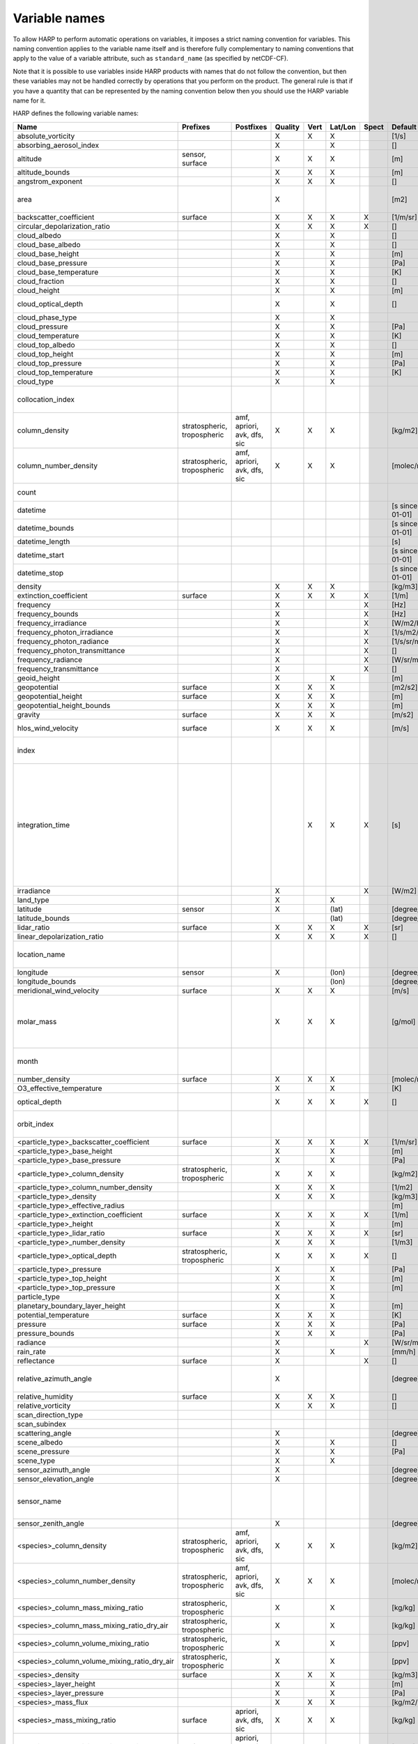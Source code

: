 Variable names
==============

To allow HARP to perform automatic operations on variables, it imposes a strict naming convention for variables. This
naming convention applies to the variable name itself and is therefore fully complementary to naming conventions that
apply to the value of a variable attribute, such as ``standard_name`` (as specified by netCDF-CF).

Note that it is possible to use variables inside HARP products with names that do not follow the convention, but then
these variables may not be handled correctly by operations that you perform on the product. The general rule is that if
you have a quantity that can be represented by the naming convention below then you should use the HARP variable name
for it.


HARP defines the following variable names:

============================================== =============== =============== ======= ==== ======= ===== ==================== =======================================================================
Name                                           Prefixes        Postfixes       Quality Vert Lat/Lon Spect Default unit         Comments
============================================== =============== =============== ======= ==== ======= ===== ==================== =======================================================================
absolute_vorticity                                                             X       X    X             [1/s]
absorbing_aerosol_index                                                        X            X             []
altitude                                       sensor,                         X       X    X             [m]
                                               surface
altitude_bounds                                                                X       X    X             [m]
angstrom_exponent                                                              X       X    X             []
area                                                                           X                          [m2]                 the size of an area defined by latitude/longitude bounds
backscatter_coefficient                        surface                         X       X    X       X     [1/m/sr]
circular_depolarization_ratio                                                  X       X    X       X     []
cloud_albedo                                                                   X            X             []
cloud_base_albedo                                                              X            X             []
cloud_base_height                                                              X            X             [m]
cloud_base_pressure                                                            X            X             [Pa]
cloud_base_temperature                                                         X            X             [K]
cloud_fraction                                                                 X            X             []
cloud_height                                                                   X            X             [m]
cloud_optical_depth                                                            X            X             []                   this is equal to 'cloud optical thickness'
cloud_phase_type                                                               X            X
cloud_pressure                                                                 X            X             [Pa]
cloud_temperature                                                              X            X             [K]
cloud_top_albedo                                                               X            X             []
cloud_top_height                                                               X            X             [m]
cloud_top_pressure                                                             X            X             [Pa]
cloud_top_temperature                                                          X            X             [K]
cloud_type                                                                     X            X
collocation_index                                                                                                              zero-based index as provided in the collocation result file
column_density                                 stratospheric,  amf, apriori,   X       X    X             [kg/m2]
                                               tropospheric    avk, dfs, sic
column_number_density                          stratospheric,  amf, apriori,   X       X    X             [molec/m2]
                                               tropospheric    avk, dfs, sic
count                                                                                                                          number of samples per bin for binning/averaging
datetime                                                                                                  [s since 2000-01-01]
datetime_bounds                                                                                           [s since 2000-01-01]
datetime_length                                                                                           [s]
datetime_start                                                                                            [s since 2000-01-01]
datetime_stop                                                                                             [s since 2000-01-01]
density                                                                        X       X    X             [kg/m3]
extinction_coefficient                         surface                         X       X    X       X     [1/m]
frequency                                                                      X                    X     [Hz]
frequency_bounds                                                               X                    X     [Hz]
frequency_irradiance                                                           X                    X     [W/m2/Hz]
frequency_photon_irradiance                                                    X                    X     [1/s/m2/Hz]
frequency_photon_radiance                                                      X                    X     [1/s/sr/m2/Hz]
frequency_photon_transmittance                                                 X                    X     []
frequency_radiance                                                             X                    X     [W/sr/m2/Hz]
frequency_transmittance                                                        X                    X     []
geoid_height                                                                   X            X             [m]
geopotential                                   surface                         X       X    X             [m2/s2]
geopotential_height                            surface                         X       X    X             [m]
geopotential_height_bounds                                                     X       X    X             [m]
gravity                                        surface                         X       X    X             [m/s2]
hlos_wind_velocity                             surface                         X       X    X             [m/s]                hlos means 'horizontal line of sight'
index                                                                                                                          zero-based index of the sample within the source product
integration_time                                                                       X    X       X     [s]                  provides measurement specific integration time
                                                                                                                               (at e.g. altitude or wavelength) compared to overal datetime_length;
                                                                                                                               only use if integration time differs from datetime_length;
                                                                                                                               integration_time longer than datetime_length that covers multiple
                                                                                                                               datetime values means replication of measured value in time dimension
irradiance                                                                     X                    X     [W/m2]
land_type                                                                      X            X
latitude                                       sensor                          X            (lat)         [degree_north]
latitude_bounds                                                                             (lat)         [degree_north]
lidar_ratio                                    surface                         X       X    X       X     [sr]
linear_depolarization_ratio                                                    X       X    X       X     []
location_name                                                                                                                  name of the geographical location of the data
longitude                                      sensor                          X            (lon)         [degree_east]
longitude_bounds                                                                            (lon)         [degree_east]
meridional_wind_velocity                       surface                         X       X    X             [m/s]
molar_mass                                                                     X       X    X             [g/mol]              this is the molar mass of the total substance (it is defined by the
                                                                                                                               relation between the variables 'density' and 'number_density')
month                                                                                                                          category variable for month of year ('January', ..., 'December')
number_density                                 surface                         X       X    X             [molec/m3]
O3_effective_temperature                                                       X            X             [K]
optical_depth                                                                  X       X    X       X     []                   this is equal to 'optical thickness'
orbit_index                                                                                                                    the absolute orbit number for data from polar orbiting satellites
<particle_type>_backscatter_coefficient        surface                         X       X    X       X     [1/m/sr]
<particle_type>_base_height                                                    X            X             [m]
<particle_type>_base_pressure                                                  X            X             [Pa]
<particle_type>_column_density                 stratospheric,                  X       X    X             [kg/m2]
                                               tropospheric
<particle_type>_column_number_density                                          X       X    X             [1/m2]
<particle_type>_density                                                        X       X    X             [kg/m3]
<particle_type>_effective_radius                                                                          [m]
<particle_type>_extinction_coefficient         surface                         X       X    X       X     [1/m]
<particle_type>_height                                                         X            X             [m]
<particle_type>_lidar_ratio                    surface                         X       X    X       X     [sr]
<particle_type>_number_density                                                 X       X    X             [1/m3]
<particle_type>_optical_depth                  stratospheric,                  X       X    X       X     []                   this is equal to 'optical thickness'
                                               tropospheric
<particle_type>_pressure                                                       X            X             [Pa]
<particle_type>_top_height                                                     X            X             [m]
<particle_type>_top_pressure                                                   X            X             [m]
particle_type                                                                  X            X
planetary_boundary_layer_height                                                X            X             [m]
potential_temperature                          surface                         X       X    X             [K]
pressure                                       surface                         X       X    X             [Pa]
pressure_bounds                                                                X       X    X             [Pa]
radiance                                                                       X                    X     [W/sr/m2]
rain_rate                                                                      X            X             [mm/h]
reflectance                                    surface                         X                    X     []
relative_azimuth_angle                                                         X                          [degree]             absolute difference between sensor and solar azimuth angles
relative_humidity                              surface                         X       X    X             []
relative_vorticity                                                             X       X    X             []
scan_direction_type
scan_subindex
scattering_angle                                                               X                          [degree]
scene_albedo                                                                   X            X             []
scene_pressure                                                                 X            X             [Pa]
scene_type                                                                     X            X
sensor_azimuth_angle                                                           X                          [degree]
sensor_elevation_angle                                                         X                          [degree]
sensor_name                                                                                                                    used mainly for ground based networks to provide a unique sensor id
sensor_zenith_angle                                                            X                          [degree]
<species>_column_density                       stratospheric,  amf, apriori,   X       X    X             [kg/m2]
                                               tropospheric    avk, dfs, sic
<species>_column_number_density                stratospheric,  amf, apriori,   X       X    X             [molec/m2]
                                               tropospheric    avk, dfs, sic
<species>_column_mass_mixing_ratio             stratospheric,                  X            X             [kg/kg]
                                               tropospheric
<species>_column_mass_mixing_ratio_dry_air     stratospheric,                  X            X             [kg/kg]
                                               tropospheric
<species>_column_volume_mixing_ratio           stratospheric,                  X            X             [ppv]
                                               tropospheric
<species>_column_volume_mixing_ratio_dry_air   stratospheric,                  X            X             [ppv]
                                               tropospheric
<species>_density                              surface                         X       X    X             [kg/m3]
<species>_layer_height                                                         X            X             [m]
<species>_layer_pressure                                                       X            X             [Pa]
<species>_mass_flux                                                            X       X    X             [kg/m2/s]
<species>_mass_mixing_ratio                    surface         apriori, avk,   X       X    X             [kg/kg]
                                                               dfs, sic
<species>_mass_mixing_ratio_dry_air            surface         apriori, avk,   X       X    X             [kg/kg]
                                                               dfs, sic
<species>_number_density                       surface         apriori, avk,   X       X    X             [molec/m3]
                                                               dfs, sic
<species>_partial_pressure                     surface                         X       X    X             [Pa]
<species>_partial_pressure_dry_air             surface                         X       X    X             [Pa]
<species>_slant_column_density                                                 X            X             [kg/m2]
<species>_slant_column_number_density                                          X            X             [molec/m2]
<species>_volume_mixing_ratio                  surface         apriori, avk,   X       X    X             [ppv]                this is equal to 'number mixing ratio'
                                                               dfs, sic
<species>_volume_mixing_ratio_dry_air          surface         apriori, avk,   X       X    X             [ppv]
                                                               dfs, sic
solar_azimuth_angle                            sensor,                         X                          [degree]
                                               surface, toa
solar_declination_angle                                                                                   [degree]
solar_elevation_angle                          sensor,                         X                          [degree]
                                               surface, toa
solar_hour_angle                                                                                          [degree]
solar_irradiance                                                               X                    X     [W/m2]
solar_zenith_angle                             sensor,                         X                          [degree]
                                               surface, toa,
sun_normalized_radiance                                                        X                    X     [degree]
surface_albedo                                                                 X            X       X     []
temperature                                    surface                         X       X    X             [K]
tropopause_altitude                                                            X            X             [m]                  altitude of the troposphere/stratosphere boundary location
tropopause_pressure                                                            X            X             [K]                  pressure level of the troposphere/stratosphere boundary location
validity                                                                                                                       validity flag for each time sample or whole product;
                                                                                                                               only to be used if validity flag is for multiple variables combined
viewing_azimuth_angle                                                          X                          [degree]
viewing_elevation_angle                                                        X                          [degree]
viewing_zenith_angle                                                           X                          [degree]
virtual_temperature                                                            X       X    X             [K]
wavelength                                                                     X                    X     [m]
wavelength_bounds                                                              X                    X     [m]
wavelength_irradiance                                                          X                    X     [W/m2/m]
wavelength_photon_irradiance                                                   X                    X     [1/s/m2/m]
wavelength_photon_radiance                                                     X                    X     [1/s/sr/m2/m]
wavelength_photon_transmittance                                                X                    X     []
wavelength_radiance                                                            X                    X     [W/sr/m2/m]
wavelength_transmittance                                                       X                    X     []
wavenumber                                                                     X                    X     [1/m]
wavenumber_bounds                                                              X                    X     [1/m]
wavenumber_irradiance                                                          X                    X     [Wm/m2]
wavenumber_photon_irradiance                                                   X                    X     [m/s/m2]
wavenumber_photon_radiance                                                     X                    X     [m/s/sr/m2]
wavenumber_photon_transmittance                                                X                    X     []
wavenumber_radiance                                                            X                    X     [Wm/sr/m2]
wavenumber_transmittance                                                       X                    X     []
weekday                                                                                                                        category variable for day of week ('Monday', ..., 'Sunday')
week                                                                                                                           integer value representing an ISO week number within a year (1, ..., 53)
weekyear                                                                                                                       integer value representing an ISO week year
weight                                                                                      X                                  weighting factors used for binning/averaging
wind_speed                                     surface                         X       X    X             [m/s]
wind_direction                                 surface                         X       X    X             [degree]
year                                                                                                                           integer value representing a year
zonal_wind_velocity                            surface                         X       X    X             [m/s]
============================================== =============== =============== ======= ==== ======= ===== ==================== =======================================================================

The supported partical types are:

====================== ===================================
Partical type          Description
====================== ===================================
aerosol                aerosol particles
<aerosol_size>_aerosol any of the aerosol sizes
<aerosol_type>_aerosol any of the aerosol types
ice_particle           ice particles
liquid_particle        liquid droplets
particle               any generic set of particles
<pm_type>              any of the particulate matter types
rain_particle          rain droplets
snow_particle          snow flakes
====================== ===================================

The supported aerosol sizes are:

============ ====================================================
Aerosol size Description
============ ====================================================
ultrafine    particles < 0.1 um
fine         particles < threshold, 0.5 um <= threshold <= 2.5 um
coarse       particles > threshold, 0.5 um <= threshold <= 2.5 um
============ ====================================================

The supported aerosol types are:

============== =================
Aerosol type   Description
============== =================
black_carbon   black carbon
dust           dust
organic_matter organic matter
sea_salt       sea salt
sulphate       sulphate
============== =================

The supported PM (particulate matter) types are:

===== ==================================
Name  Description
===== ==================================
PM1   particulate matter with d < 1 um
PM2p5 particulate matter with d < 2.5 um
PM10  particulate matter with d < 10 um
===== ==================================

The supported species are:

============ ============================= ===========================
Name         Description                   Aliases (not used by HARP)
============ ============================= ===========================
dry_air      dry air
BrO          bromine oxide
BrO2         bromine dioxide
CCl2F2       dichlorodifluoromethane       freon-12, CFC-12, R-12, F12
CCl3F        trichlorofluoromethane        freon-11, CFC-11, R-11, F11
CCl4         tetrachloromethane
CF4          tetrafluoromethane            CFC-14, F14
CHClF2       chlorodifluoromethane         HCFC-22, R-22, F22
CH3Cl        chloromethane,                HCC-40, R-40
             methyl chloride
CH3CN        acetonitrile,
             methyl cyanide
CH3OH        methanol
CH4          methane
CO           carbon monoxide
COF2         carbonyl fluoride
COS          carbonyl sulfide              OCS
CO2          carbon dioxide
C2H2         acetylene                     HCCH
C2H2O2       glyoxal                       OCHCHO, CHOCHO
C2H3NO5      peroxyacetyl nitrate          PAN
C2H6         ethane
C3H8         propane
C5H8         isoprene
ClNO3        chlorine nitrate
ClO          chlorine monoxide
HCHO         formaldehyde                  CH2O, H2CO
HCOOH        formic acid                   HCO2H
HCN          hydrogen cyanide
HCl          hydrogen chloride
HF           hydrogen fluoride
HNO2         nitrous acid
HNO3         nitric acid
HNO4         peroxynitric acid
HOCl         hypochlorous acid
HO2          hydroperoxyl
H2O          water
H2O_161      water (H1/O16/H1 isotopes)
H2O_162      water (H1/O16/H2 isotopes)    HDO
H2O_171      water (H1/O17/H1 isotopes)
H2O_181      water (H1/O18/H1 isotopes)
H2O2         hydrogen peroxide
IO           hypoiodite
ice_water    H2O in clouds in ice state    IWC
liquid_water H2O in clouds in liquid state LWC
NH3          ammonia
NO           nitric oxide
NOCl         nitrosyl chloride
NO2          nitrogen dioxide
NO3          nitrate
N2           nitrogen gas
N2O          nitrous oxide                 NOS
N2O5         dinitrogen pentoxide
OClO         chlorine dioxide              ClO2
OH           hydroxyl
O2           oxygen
O3           ozone
O3_666       ozone (O16/O16/O16 isotopes)
O3_667       ozone (O16/O16/O17 isotopes)
O3_668       ozone (O16/O16/O18 isotopes)
O3_686       ozone (O16/O18/O16 isotopes)
O4           tetraoxygen, oxozone
rain_water   H2O as rain                   RWC
SF6          sulfur hexafluoride
SO2          sulfur dioxide
snow_water   H2O as snow/ice               SWC
water_vapor  H2O as water vapor
============ ============================= ===========================

Variables for which a prefix and/or postfix is provided can have any of the given prefixes and/or any of the given
postfixes (separated by underscores). It is not allowed to provide more than one prefix or more than one postfix.
Variables having an 'X' in the Quality column can have any of the following additional versions of the variable
(where `<variable>` can include any of the allowed prefix and/or postfix combinations):

- <variable>_covariance
- <variable>_uncertainty
- <variable>_uncertainty_random
- <variable>_uncertainty_systematic
- <variable>_validity

Some examples of valid variable names are: ``tropospheric_O3_column_number_density``,
``tropospheric_O3_column_number_density_apriori``, ``O3_column_number_density_apriori``,
``tropospheric_O3_column_number_density_uncertainty``, ``O3_column_number_density_apriori_uncertainty``.

The `Vert`, `Lat/Lon`, and `Spec` columns indicate whether a variable can be dependent on the ``vertical``,
``latitude`` & ``longitude``, and/or ``spectral`` dimensions (any variable can be dependent on the ``time`` dimension).


**surface quantities**

The 'surface' prefix should only be used when quantities are combined together with quantities that have a vertical dimension.
If a product just contains surface quantities then don't use a 'surface' prefix but just omit the vertical dimension and
indicate the vertical level (i.e. location of the surface) using a 'pressure', 'altitude', and/or 'geopotential_height' variable.

Surface wind velocity variables are actually near-surface wind velocities (usually at surface_altitude + 10m).


**azimuth angles**

All (horizontal) azimuth angles in HARP should follow the convention that 0 is North facing
and the angle is increasing when moving Eastwards (i.e. clockwise).
Wind direction follows the same rules as for azimuth angles (North = 0, East = 90 degrees),
but the direction indicates where the wind is coming *from*.


**differences**

In addition to the conventions above there can also be variables that describe a 'difference'.
These difference variables can only be used to describe differences of the same quantity between different datasets
('x' and 'y') and only for variables that have a unit.
All difference variables in a single product should apply to the same datasets 'x' and 'y'
(i.e. the difference variables should only reflect a single comparison of datasets;
you should not combine one difference variable for 'x-y' and another for 'x-z' (even for different quantities)
within the same product).
A difference variable is indicated by a postfix.
The 'difference postfix' can come before a 'quality postfix' if we are talking about the 'quality of the difference'.
If the 'difference postfix' comes after a 'quality postfix' then we are talking about the 'difference of the quality quantity'.
The supported differences are:

- <variable>_diff (:math:`x-y`)
- <variable>_diffrelx (:math:`\frac{x-y}{|x|}`)
- <variable>_diffrely (:math:`\frac{x-y}{|y|}`)
- <variable>_diffrelmin (:math:`\frac{x-y}{\min(|x|,|y|)}`)
- <variable>_diffrelmax (:math:`\frac{x-y}{\max(|x|,|y|)}`)
- <variable>_diffrelavg (:math:`\frac{2(x-y)}{|x|+|y|}`)
- <variable>_diffabs (:math:`|x-y|`)
- <variable>_diffabsrelx (:math:`\frac{|x-y|}{|x|}`)
- <variable>_diffabsrely (:math:`\frac{|x-y|}{|y|}`)
- <variable>_diffabsrelmin (:math:`\frac{|x-y|}{\min(|x|,|y|)}`)
- <variable>_diffabsrelmax (:math:`\frac{|x-y|}{\max(|x|,|y|)}`)
- <variable>_diffabsrelavg (:math:`\frac{2|x-y|}{|x|+|y|}`)


**statistics**

There are also 'postfix' variables available for statistics.
HARP only provides naming conventions for statistical quantities that can be propagated
(i.e. deriving statistics of a joined set of values based on statistics of disjoint subsets of those values).
Quantities like count, standard deviation, skewness, kurtosis, minimum, and maximum, can be propagated, but median and IQR cannot.
Variances should be stored as standard deviations.
For the mean of a value, the original variable name itself is used. Other quantities are indicated by a postfix:

- <variable>_count
- <variable>_weight
- <variable>_stddev (sample standard deviation)
- <variable>_skewness
- <variable>_kurtosis
- <variable>_min
- <variable>_max

The 'count' and 'weight' are also available as variables on their own.
The variable-specific postfix versions of 'count' and 'weight' should only be used
when filtering out invalid values of a variable during binning/averaging would result
in different count/weight values.


**vertical profiles**

The postfix 'avk' is used for averaging kernels of atmospheric vertical profiles.
An AVK that only depends once on the vertical dimension is a column averaging kernel,
and an AVK that depends twice on the vertical dimension is a profile averaging kernel.
The 'amf' postfix is used for air mass factors.
The 'dfs' postfix is used for the 'degree of freedom for signal' for vertical profiles which equals the trace or
diagonal of the two-dimensional AVK and provides information on the vertical resolution and information content of
profiles.
The 'sic' postfix is used for the 'Shannon information content' for vertical profiles which can be derived from the
two-dimensional AVK.

